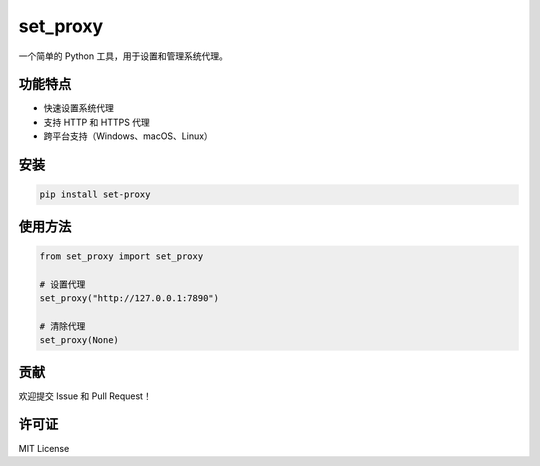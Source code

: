 set_proxy
=========

一个简单的 Python 工具，用于设置和管理系统代理。

功能特点
--------

- 快速设置系统代理
- 支持 HTTP 和 HTTPS 代理
- 跨平台支持（Windows、macOS、Linux）

安装
----

.. code-block:: bash

    pip install set-proxy

使用方法
--------

.. code-block:: python

    from set_proxy import set_proxy

    # 设置代理
    set_proxy("http://127.0.0.1:7890")

    # 清除代理
    set_proxy(None)

贡献
----

欢迎提交 Issue 和 Pull Request！

许可证
------

MIT License